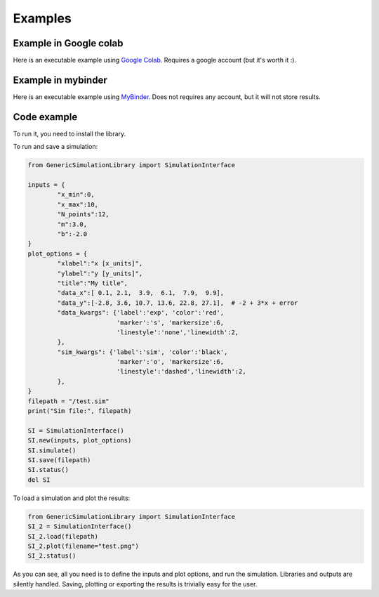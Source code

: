 Examples
=============

Example in Google colab
************************
Here is an executable example using `Google Colab <https://colab.research.google.com/drive/1mfSZQOhe7qq1C-YpfX5dDpSedXGVjz4e?usp=sharing>`_. 
Requires a google account (but it's worth it :).

Example in mybinder
*********************

Here is an executable example using `MyBinder <https://mybinder.org/v2/gh/sebastiandres/GenericSimulationLibrary/master?filepath=tests%2Fjupyter_test.ipynb>`_.
Does not requires any account, but it will not store results.

Code example
*********************
To run it, you need to install the library. 

To run and save a simulation:

.. code-block:: python

    from GenericSimulationLibrary import SimulationInterface

    inputs = {
            "x_min":0, 
            "x_max":10, 
            "N_points":12,
            "m":3.0,
            "b":-2.0
    }
    plot_options = {
            "xlabel":"x [x_units]",
            "ylabel":"y [y_units]",
            "title":"My title",
            "data_x":[ 0.1, 2.1,  3.9,  6.1,  7.9,  9.9],  
            "data_y":[-2.8, 3.6, 10.7, 13.6, 22.8, 27.1],  # -2 + 3*x + error
            "data_kwargs": {'label':'exp', 'color':'red', 
                            'marker':'s', 'markersize':6, 
                            'linestyle':'none','linewidth':2, 
            },
            "sim_kwargs": {'label':'sim', 'color':'black', 
                            'marker':'o', 'markersize':6, 
                            'linestyle':'dashed','linewidth':2, 
            },
    }
    filepath = "/test.sim"
    print("Sim file:", filepath)

    SI = SimulationInterface()
    SI.new(inputs, plot_options)
    SI.simulate()
    SI.save(filepath)
    SI.status()
    del SI
    
To load a simulation and plot the results:

.. code-block:: python

    from GenericSimulationLibrary import SimulationInterface
    SI_2 = SimulationInterface()
    SI_2.load(filepath)
    SI_2.plot(filename="test.png")
    SI_2.status()

As you can see, all you need is to define the inputs and plot options, and run the simulation. 
Libraries and outputs are silently handled. 
Saving, plotting or exporting the results is trivially easy for the user.
